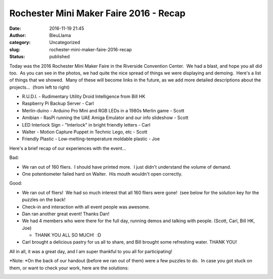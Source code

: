 Rochester Mini Maker Faire 2016 - Recap
#######################################
:date: 2016-11-19 21:45
:author: BleuLlama
:category: Uncategorized
:slug: rochester-mini-maker-faire-2016-recap
:status: published

 

|img_3243|\ |img_3241|

Today was the 2016 Rochester Mini Maker Faire in the Riverside
Convention Center.  We had a blast, and hope you all did too.  As you
can see in the photos, we had quite the nice spread of things we were
displaying and demoing.  Here's a list of things that we showed.  Many
of these will become links in the future, as we add more detailed
descriptions about the projects...  (from left to right)

-  R.U.D.I. - Rudimentary Utility Droid Intelligence from Bill HK
-  Raspberry Pi Backup Server - Carl
-  Merlin-duino - Arduino Pro Mini and RGB LEDs in a 1980s Merlin game -
   Scott
-  Amibian - RasPi running the UAE Amiga Emulator and our info slideshow
   - Scott
-  LED Interlock Sign - "Interlock" in bright friendly letters - Carl
-  Walter - Motion Capture Puppet in Technic Lego, etc - Scott
-  Friendly Plastic - Low-melting-temperature moldable plastic - Joe

|img_3248|

Here's a brief recap of our experiences with the event...

Bad:

-  We ran out of 160 fliers.  I should have printed more.  I just didn't
   understand the volume of demand.
-  One potentiometer failed hard on Walter.  His mouth wouldn't open
   correctly.

Good:

-  We ran out of fliers!  We had so much interest that all 160 fliers
   were gone!  (see below for the solution key for the puzzles on the
   back!
-  Check-in and interaction with all event people was awesome.
-  Dan ran another great event! Thanks Dan!
-  We had 4 members who were there for the full day, running demos and
   talking with people. (Scott, Carl, Bill HK, Joe)

   -  THANK YOU ALL SO MUCH!  :D

-  Carl brought a delicious pastry for us all to share, and Bill brought
   some refreshing water. THANK YOU!

All in all, it was a great day, and I am super thankful to you all for
participating!

*Note: *\ On the back of our handout (before we ran out of them) were a
few puzzles to do.  In case you got stuck on them, or want to check your
work, here are the solutions:

|makerfaire2016-solutions|

 

.. |img_3243| image:: {filename}wp-uploads/2016/11/IMG_3243.jpg
   :class: alignnone wp-image-2004 aligncenter
   :width: 480px
   :height: 360px
   :target: {filename}wp-uploads/2016/11/IMG_3243.jpg
.. |img_3241| image:: {filename}wp-uploads/2016/11/IMG_3241.jpg
   :class: alignnone wp-image-2003 aligncenter
   :width: 480px
   :height: 360px
   :target: {filename}wp-uploads/2016/11/IMG_3241.jpg
.. |img_3248| image:: {filename}wp-uploads/2016/11/IMG_3248.jpg
   :class: wp-image-2005 aligncenter
   :width: 480px
   :height: 360px
   :target: {filename}wp-uploads/2016/11/IMG_3248.jpg
.. |makerfaire2016-solutions| image:: {filename}wp-uploads/2016/11/MakerFaire2016-Solutions.png
   :class: wp-image-2006 aligncenter
   :width: 540px
   :height: 331px
   :target: {filename}wp-uploads/2016/11/MakerFaire2016-Solutions.png
